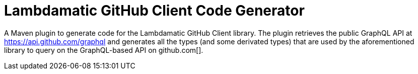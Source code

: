 = Lambdamatic GitHub Client Code Generator

A Maven plugin to generate code for the Lambdamatic GitHub Client library.
The plugin retrieves the public GraphQL API at https://api.github.com/graphql[]
and generates all the types (and some derivated types) that are used by the
aforementioned library to query on the GraphQL-based API on github.com[].